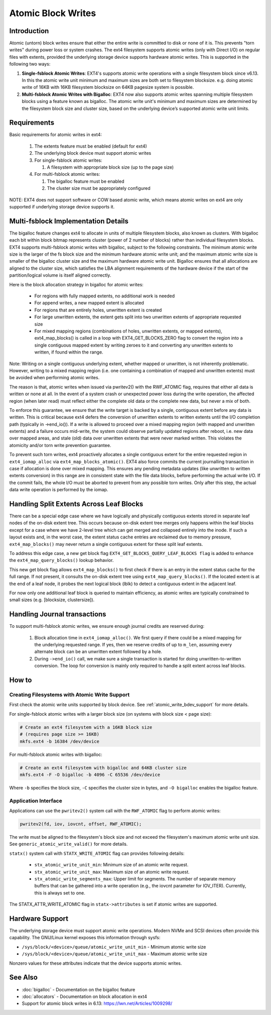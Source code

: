 .. SPDX-License-Identifier: GPL-2.0
.. _atomic_writes:

Atomic Block Writes
-------------------------

Introduction
~~~~~~~~~~~~

Atomic (untorn) block writes ensure that either the entire write is committed
to disk or none of it is. This prevents "torn writes" during power loss or
system crashes. The ext4 filesystem supports atomic writes (only with Direct
I/O) on regular files with extents, provided the underlying storage device
supports hardware atomic writes. This is supported in the following two ways:

1. **Single-fsblock Atomic Writes**:
   EXT4's supports atomic write operations with a single filesystem block since
   v6.13. In this the atomic write unit minimum and maximum sizes are both set
   to filesystem blocksize.
   e.g. doing atomic write of 16KB with 16KB filesystem blocksize on 64KB
   pagesize system is possible.

2. **Multi-fsblock Atomic Writes with Bigalloc**:
   EXT4 now also supports atomic writes spanning multiple filesystem blocks
   using a feature known as bigalloc. The atomic write unit's minimum and
   maximum sizes are determined by the filesystem block size and cluster size,
   based on the underlying device’s supported atomic write unit limits.

Requirements
~~~~~~~~~~~~

Basic requirements for atomic writes in ext4:

 1. The extents feature must be enabled (default for ext4)
 2. The underlying block device must support atomic writes
 3. For single-fsblock atomic writes:

    1. A filesystem with appropriate block size (up to the page size)
 4. For multi-fsblock atomic writes:

    1. The bigalloc feature must be enabled
    2. The cluster size must be appropriately configured

NOTE: EXT4 does not support software or COW based atomic write, which means
atomic writes on ext4 are only supported if underlying storage device supports
it.

Multi-fsblock Implementation Details
~~~~~~~~~~~~~~~~~~~~~~~~~~~~~~~~~~~~

The bigalloc feature changes ext4 to allocate in units of multiple filesystem
blocks, also known as clusters. With bigalloc each bit within block bitmap
represents cluster (power of 2 number of blocks) rather than individual
filesystem blocks.
EXT4 supports multi-fsblock atomic writes with bigalloc, subject to the
following constraints. The minimum atomic write size is the larger of the fs
block size and the minimum hardware atomic write unit; and the maximum atomic
write size is smaller of the bigalloc cluster size and the maximum hardware
atomic write unit.  Bigalloc ensures that all allocations are aligned to the
cluster size, which satisfies the LBA alignment requirements of the hardware
device if the start of the partition/logical volume is itself aligned correctly.

Here is the block allocation strategy in bigalloc for atomic writes:

 * For regions with fully mapped extents, no additional work is needed
 * For append writes, a new mapped extent is allocated
 * For regions that are entirely holes, unwritten extent is created
 * For large unwritten extents, the extent gets split into two unwritten
   extents of appropriate requested size
 * For mixed mapping regions (combinations of holes, unwritten extents, or
   mapped extents), ext4_map_blocks() is called in a loop with
   EXT4_GET_BLOCKS_ZERO flag to convert the region into a single contiguous
   mapped extent by writing zeroes to it and converting any unwritten extents to
   written, if found within the range.

Note: Writing on a single contiguous underlying extent, whether mapped or
unwritten, is not inherently problematic. However, writing to a mixed mapping
region (i.e. one containing a combination of mapped and unwritten extents)
must be avoided when performing atomic writes.

The reason is that, atomic writes when issued via pwritev2() with the RWF_ATOMIC
flag, requires that either all data is written or none at all. In the event of
a system crash or unexpected power loss during the write operation, the affected
region (when later read) must reflect either the complete old data or the
complete new data, but never a mix of both.

To enforce this guarantee, we ensure that the write target is backed by
a single, contiguous extent before any data is written. This is critical because
ext4 defers the conversion of unwritten extents to written extents until the I/O
completion path (typically in ->end_io()). If a write is allowed to proceed over
a mixed mapping region (with mapped and unwritten extents) and a failure occurs
mid-write, the system could observe partially updated regions after reboot, i.e.
new data over mapped areas, and stale (old) data over unwritten extents that
were never marked written. This violates the atomicity and/or torn write
prevention guarantee.

To prevent such torn writes, ext4 proactively allocates a single contiguous
extent for the entire requested region in ``ext4_iomap_alloc`` via
``ext4_map_blocks_atomic()``. EXT4 also force commits the current journalling
transaction in case if allocation is done over mixed mapping. This ensures any
pending metadata updates (like unwritten to written extents conversion) in this
range are in consistent state with the file data blocks, before performing the
actual write I/O. If the commit fails, the whole I/O must be aborted to prevent
from any possible torn writes.
Only after this step, the actual data write operation is performed by the iomap.

Handling Split Extents Across Leaf Blocks
~~~~~~~~~~~~~~~~~~~~~~~~~~~~~~~~~~~~~~~~~

There can be a special edge case where we have logically and physically
contiguous extents stored in separate leaf nodes of the on-disk extent tree.
This occurs because on-disk extent tree merges only happens within the leaf
blocks except for a case where we have 2-level tree which can get merged and
collapsed entirely into the inode.
If such a layout exists and, in the worst case, the extent status cache entries
are reclaimed due to memory pressure, ``ext4_map_blocks()`` may never return
a single contiguous extent for these split leaf extents.

To address this edge case, a new get block flag
``EXT4_GET_BLOCKS_QUERY_LEAF_BLOCKS flag`` is added to enhance the
``ext4_map_query_blocks()`` lookup behavior.

This new get block flag allows ``ext4_map_blocks()`` to first check if there is
an entry in the extent status cache for the full range.
If not present, it consults the on-disk extent tree using
``ext4_map_query_blocks()``.
If the located extent is at the end of a leaf node, it probes the next logical
block (lblk) to detect a contiguous extent in the adjacent leaf.

For now only one additional leaf block is queried to maintain efficiency, as
atomic writes are typically constrained to small sizes
(e.g. [blocksize, clustersize]).


Handling Journal transactions
~~~~~~~~~~~~~~~~~~~~~~~~~~~~~~~~

To support multi-fsblock atomic writes, we ensure enough journal credits are
reserved during:

 1. Block allocation time in ``ext4_iomap_alloc()``. We first query if there
    could be a mixed mapping for the underlying requested range. If yes, then we
    reserve credits of up to ``m_len``, assuming every alternate block can be
    an unwritten extent followed by a hole.

 2. During ``->end_io()`` call, we make sure a single transaction is started for
    doing unwritten-to-written conversion. The loop for conversion is mainly
    only required to handle a split extent across leaf blocks.

How to
~~~~~~

Creating Filesystems with Atomic Write Support
^^^^^^^^^^^^^^^^^^^^^^^^^^^^^^^^^^^^^^^^^^^^^^

First check the atomic write units supported by block device.
See :ref:`atomic_write_bdev_support` for more details.

For single-fsblock atomic writes with a larger block size
(on systems with block size < page size):

.. code-block:: bash

    # Create an ext4 filesystem with a 16KB block size
    # (requires page size >= 16KB)
    mkfs.ext4 -b 16384 /dev/device

For multi-fsblock atomic writes with bigalloc:

.. code-block:: bash

    # Create an ext4 filesystem with bigalloc and 64KB cluster size
    mkfs.ext4 -F -O bigalloc -b 4096 -C 65536 /dev/device

Where ``-b`` specifies the block size, ``-C`` specifies the cluster size in bytes,
and ``-O bigalloc`` enables the bigalloc feature.

Application Interface
^^^^^^^^^^^^^^^^^^^^^

Applications can use the ``pwritev2()`` system call with the ``RWF_ATOMIC`` flag
to perform atomic writes:

.. code-block:: c

    pwritev2(fd, iov, iovcnt, offset, RWF_ATOMIC);

The write must be aligned to the filesystem's block size and not exceed the
filesystem's maximum atomic write unit size.
See ``generic_atomic_write_valid()`` for more details.

``statx()`` system call with ``STATX_WRITE_ATOMIC`` flag can provides following
details:

 * ``stx_atomic_write_unit_min``: Minimum size of an atomic write request.
 * ``stx_atomic_write_unit_max``: Maximum size of an atomic write request.
 * ``stx_atomic_write_segments_max``: Upper limit for segments. The number of
   separate memory buffers that can be gathered into a write operation
   (e.g., the iovcnt parameter for IOV_ITER). Currently, this is always set to one.

The STATX_ATTR_WRITE_ATOMIC flag in ``statx->attributes`` is set if atomic
writes are supported.

.. _atomic_write_bdev_support:

Hardware Support
~~~~~~~~~~~~~~~~

The underlying storage device must support atomic write operations.
Modern NVMe and SCSI devices often provide this capability.
The GNU/Linux kernel exposes this information through sysfs:

* ``/sys/block/<device>/queue/atomic_write_unit_min`` - Minimum atomic write size
* ``/sys/block/<device>/queue/atomic_write_unit_max`` - Maximum atomic write size

Nonzero values for these attributes indicate that the device supports
atomic writes.

See Also
~~~~~~~~

* :doc:`bigalloc` - Documentation on the bigalloc feature
* :doc:`allocators` - Documentation on block allocation in ext4
* Support for atomic block writes in 6.13:
  https://lwn.net/Articles/1009298/
